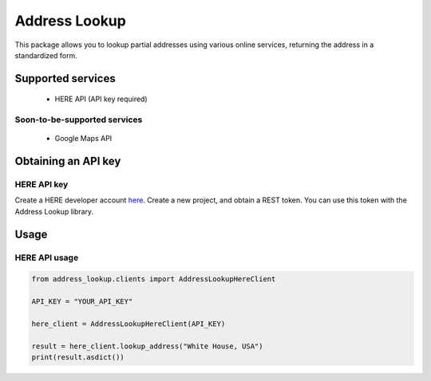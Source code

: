 ==============
Address Lookup
==============

|docs| |pypi-version|

This package allows you to lookup partial addresses using various online services, returning the address in a standardized form.

Supported services
------------------

 - HERE API (API key required)

Soon-to-be-supported services
*****************************

 - Google Maps API

Obtaining an API key
--------------------

HERE API key
************

Create a HERE developer account `here <https://developer.here.com>`_. Create a new project, and obtain a REST token. You can use this token with the Address Lookup library.

Usage
-----

HERE API usage
**************

.. code-block:: python

    from address_lookup.clients import AddressLookupHereClient

    API_KEY = "YOUR_API_KEY"

    here_client = AddressLookupHereClient(API_KEY)

    result = here_client.lookup_address("White House, USA")
    print(result.asdict())


.. |docs| image:: https://readthedocs.org/projects/docs/badge/?version=latest&style=flat
    :alt: Documentation Status
    :scale: 100%
    :target: https://address-lookup.readthedocs.io/en/latest/

.. |pypi-version| image:: https://img.shields.io/pypi/v/address-lookup
    :alt: Documentation Status
    :scale: 100%
    :target: https://pypi.org/project/address-lookup/
